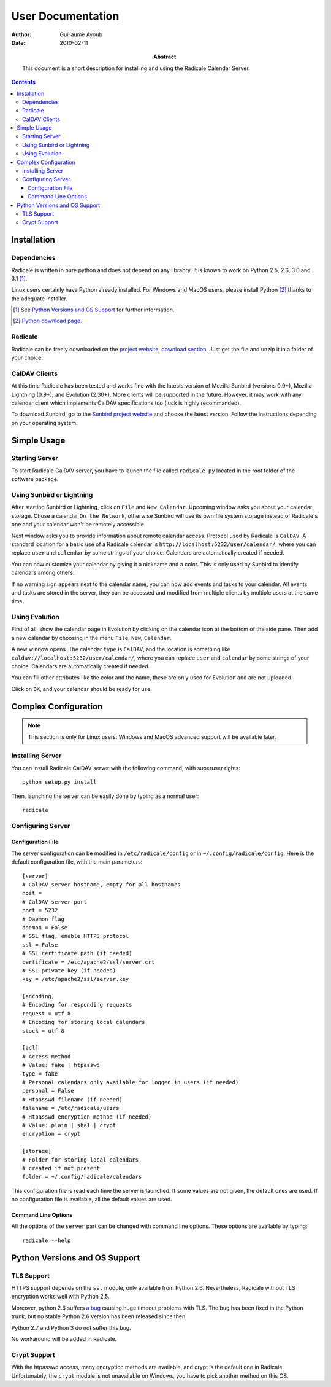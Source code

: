 ====================
 User Documentation
====================

:Author: Guillaume Ayoub

:Date: 2010-02-11

:Abstract: This document is a short description for installing and using the
 Radicale Calendar Server.

.. contents::

Installation
============

Dependencies
------------

Radicale is written in pure python and does not depend on any librabry. It is
known to work on Python 2.5, 2.6, 3.0 and 3.1 [#]_.

Linux users certainly have Python already installed. For Windows and MacOS
users, please install Python [#]_ thanks to the adequate installer.

.. [#] See `Python Versions and OS Support`_ for further information.

.. [#] `Python download page <http://python.org/download/>`_.

Radicale
--------

Radicale can be freely downloaded on the `project website, download section
<http://www.radicale.org/download>`_. Just get the file and unzip it in a
folder of your choice.

CalDAV Clients
--------------

At this time Radicale has been tested and works fine with the latests version
of Mozilla Sunbird (versions 0.9+), Mozilla Lightning (0.9+), and Evolution
(2.30+). More clients will be supported in the future. However, it may work
with any calendar client which implements CalDAV specifications too (luck is
highly recommanded).

To download Sunbird, go to the `Sunbird project website
<http://www.mozilla.org/projects/calendar/sunbird/>`_ and choose the latest
version. Follow the instructions depending on your operating system.


Simple Usage
============

Starting Server
---------------

To start Radicale CalDAV server, you have to launch the file called
``radicale.py`` located in the root folder of the software package.

Using Sunbird or Lightning
--------------------------

After starting Sunbird or Lightning, click on ``File`` and ``New
Calendar``. Upcoming window asks you about your calendar storage. Chose a
calendar ``On the Network``, otherwise Sunbird will use its own file system
storage instead of Radicale's one and your calendar won't be remotely
accessible.

Next window asks you to provide information about remote calendar
access. Protocol used by Radicale is ``CalDAV``. A standard location for a basic
use of a Radicale calendar is ``http://localhost:5232/user/calendar/``, where
you can replace ``user`` and ``calendar`` by some strings of your
choice. Calendars are automatically created if needed.

You can now customize your calendar by giving it a nickname and a color. This
is only used by Sunbird to identify calendars among others.

If no warning sign appears next to the calendar name, you can now add events
and tasks to your calendar. All events and tasks are stored in the server, they
can be accessed and modified from multiple clients by multiple users at the
same time.

Using Evolution
---------------

First of all, show the calendar page in Evolution by clicking on the calendar
icon at the bottom of the side pane. Then add a new calendar by choosing in the
menu ``File``, ``New``, ``Calendar``.

A new window opens. The calendar ``type`` is ``CalDAV``, and the location is
something like ``caldav://localhost:5232/user/calendar/``, where you can
replace ``user`` and ``calendar`` by some strings of your choice. Calendars are
automatically created if needed.

You can fill other attributes like the color and the name, these are only used
for Evolution and are not uploaded.

Click on ``OK``, and your calendar should be ready for use.


Complex Configuration
=====================

.. note::
   This section is only for Linux users. Windows and MacOS advanced support
   will be available later.

Installing Server
-----------------

You can install Radicale CalDAV server with the following command, with
superuser rights::

  python setup.py install

Then, launching the server can be easily done by typing as a normal user::

  radicale

Configuring Server
------------------

Configuration File
~~~~~~~~~~~~~~~~~~

The server configuration can be modified in ``/etc/radicale/config`` or in
``~/.config/radicale/config``. Here is the default configuration file, with the
main parameters::

  [server]
  # CalDAV server hostname, empty for all hostnames
  host = 
  # CalDAV server port
  port = 5232
  # Daemon flag
  daemon = False
  # SSL flag, enable HTTPS protocol
  ssl = False
  # SSL certificate path (if needed)
  certificate = /etc/apache2/ssl/server.crt
  # SSL private key (if needed)
  key = /etc/apache2/ssl/server.key
  
  [encoding]
  # Encoding for responding requests
  request = utf-8
  # Encoding for storing local calendars
  stock = utf-8

  [acl]
  # Access method
  # Value: fake | htpasswd
  type = fake
  # Personal calendars only available for logged in users (if needed)
  personal = False
  # Htpasswd filename (if needed)
  filename = /etc/radicale/users
  # Htpasswd encryption method (if needed)
  # Value: plain | sha1 | crypt
  encryption = crypt

  [storage]
  # Folder for storing local calendars,
  # created if not present
  folder = ~/.config/radicale/calendars

This configuration file is read each time the server is launched. If some
values are not given, the default ones are used. If no configuration file is
available, all the default values are used.

Command Line Options
~~~~~~~~~~~~~~~~~~~~

All the options of the ``server`` part can be changed with command line
options. These options are available by typing::

  radicale --help


Python Versions and OS Support
==============================

TLS Support
-----------

HTTPS support depends on the ``ssl`` module, only available from Python
2.6. Nevertheless, Radicale without TLS encryption works well with Python 2.5.

Moreover, python 2.6 suffers `a bug <http://bugs.python.org/issue5103>`_
causing huge timeout problems with TLS. The bug has been fixed in the Python
trunk, but no stable Python 2.6 version has been released since then.

Python 2.7 and Python 3 do not suffer this bug.

No workaround will be added in Radicale.

Crypt Support
-------------

With the htpasswd access, many encryption methods are available, and crypt is the
default one in Radicale. Unfortunately, the ``crypt`` module is not unavailable on
Windows, you have to pick another method on this OS.
